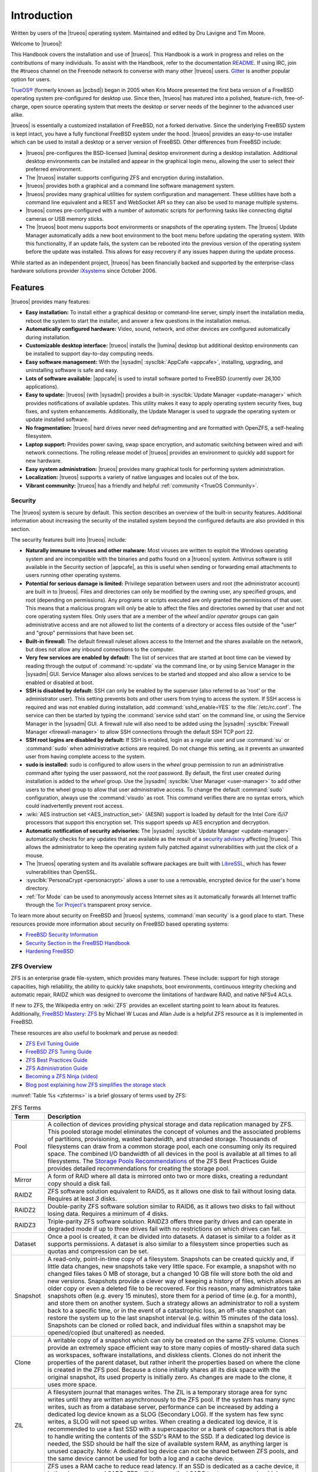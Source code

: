 .. index:: Introduction
.. _Introduction:

Introduction
************

Written by users of the |trueos| operating system. Maintained and edited
by Dru Lavigne and Tim Moore.

Welcome to |trueos|!

This Handbook covers the installation and use of |trueos|. This Handbook
is a work in progress and relies on the contributions of many
individuals. To assist with the Handbook, refer to the documentation
`README <https://github.com/trueos/trueos-docs/blob/master/trueos-handbook/README.md>`_.
If using IRC, join the #trueos channel on the Freenode network to converse
with many other |trueos| users. `Gitter <https://gitter.im/trueos>`_ is
another popular option for users.

`TrueOS® <https://www.trueos.org>`_ (formerly known as |pcbsd|) began in
2005 when Kris Moore presented the first beta version of a FreeBSD
operating system pre-configured for desktop use. Since then, |trueos|
has matured into a polished, feature-rich, free-of-charge, open source
operating system that meets the desktop or server needs of the beginner
to the advanced user alike.

|trueos| is essentially a customized installation of FreeBSD, not a
forked derivative. Since the underlying FreeBSD system is kept intact,
you have a fully functional FreeBSD system under the hood. |trueos|
provides an easy-to-use installer which can be used to install a
desktop or a server version of FreeBSD. Other differences from FreeBSD
include:

* |trueos| pre-configures the BSD-licensed |lumina| desktop environment
  during a desktop installation. Additional desktop environments can be
  installed and appear in the graphical login menu, allowing the user to
  select their preferred environment.

* The |trueos| installer supports configuring ZFS and encryption during
  installation.

* |trueos| provides both a graphical and a command line software
  management system.

* |trueos| provides many graphical utilities for system configuration
  and management. These utilities have both a command line equivalent and
  a REST and WebSocket API so they can also be used to manage multiple
  systems.

* |trueos| comes pre-configured with a number of automatic scripts for
  performing tasks like connecting digital cameras or USB memory sticks.

* The |trueos| boot menu supports boot environments or snapshots of the
  operating system. The |trueos| Update Manager automatically adds a new
  boot environment to the boot menu before updating the operating system.
  With this functionality, if an update fails, the system can be rebooted
  into the previous version of the operating system before the update was
  installed. This allows for easy recovery if any issues happen during the
  update process.

While started as an independent project, |trueos| has been financially backed
and supported by the enterprise-class hardware solutions provider
`iXsystems <https://www.ixsystems.com/>`_ since October 2006.


.. index:: Features
.. _Features:

Features
========

|trueos| provides many features:

* **Easy installation:** To install either a graphical desktop or
  command-line server, simply insert the installation media, reboot the
  system to start the installer, and answer a few questions in the
  installation menus.

* **Automatically configured hardware:** Video, sound, network, and
  other devices are configured automatically during installation.

* **Customizable desktop interface:** |trueos| installs the |lumina|
  desktop but additional desktop environments can be installed to
  support day-to-day computing needs.

* **Easy software management:** With the |sysadm|
  :sysclbk:`AppCafe <appcafe>`, installing, upgrading, and uninstalling
  software is safe and easy.

* **Lots of software available:** |appcafe| is used to install software
  ported to FreeBSD (currently over 26,100 applications).

* **Easy to update:** |trueos| (with |sysadm|) provides a built-in
  :sysclbk:`Update Manager <update-manager>` which provides
  notifications of available updates. This utility makes it easy to
  apply operating system security fixes, bug fixes, and system
  enhancements. Additionally, the Update Manager is used to upgrade the
  operating system or update installed software.

* **No fragmentation:** |trueos| hard drives never need defragmenting
  and are formatted with OpenZFS, a self-healing filesystem.

* **Laptop support:** Provides power saving, swap space encryption, and
  automatic switching between wired and wifi network connections. The
  rolling release model of |trueos| provides an environment to quickly
  add support for new hardware.

* **Easy system administration:** |trueos| provides many graphical tools
  for performing system administration.

* **Localization:** |trueos| supports a variety of native languages and
  locales out of the box.

* **Vibrant community:** |trueos| has a friendly and helpful
  :ref:`community <TrueOS Community>`.

.. index:: Security
.. _Security:

Security
--------

The |trueos| system is secure by default. This section describes an
overview of the built-in security features. Additional information about
increasing the security of the installed system beyond the configured
defaults are also provided in this section.

The security features built into |trueos| include:

* **Naturally immune to viruses and other malware:** Most viruses are
  written to exploit the Windows operating system and are incompatible
  with the binaries and paths found on a |trueos| system. Antivirus
  software is still available in the Security section of |appcafe|, as
  this is useful when sending or forwarding email attachments to users
  running other operating systems.

* **Potential for serious damage is limited:** Privilege separation
  between users and root (the administrator account) are built in to
  |trueos|. Files and directories can only be modified by the owning
  user, any specified groups, and root (depending on permissions). Any
  programs or scripts executed are only granted the permissions of that
  user. This means that a malicious program will only be able to affect
  the files and directories owned by that user and not core operating
  system files. Only users that are a member of the *wheel* and/or
  *operator* groups can gain administrative access and are not allowed
  to list the contents of a directory or access files outside of the
  "user" and "group" permissions that have been set.

* **Built-in firewall:** The default firewall ruleset allows access to
  the Internet and the shares available on the network, but does not
  allow any inbound connections to the computer.

* **Very few services are enabled by default:** The list of services
  that are started at boot time can be viewed by reading through the
  output of :command:`rc-update` via the command line, or by using
  Service Manager in the |sysadm| GUI. Service Manager also allows
  services to be started and stopped and also allow a service to be
  enabled or disabled at boot.

* **SSH is disabled by default:** SSH can only be enabled by the
  superuser (also referred to as 'root' or the administrator user).
  This setting prevents bots and other users from trying to access the
  system. If SSH access is required and was not enabled during
  installation, add :command:`sshd_enable=YES` to the
  :file:`/etc/rc.conf`. The service can then be started by typing the
  :command:`service sshd start` on the command line, or using the
  Service Manager in the |sysadm| GUI. A firewall rule will also need
  to be added using the |sysadm|
  :sysclbk:`Firewall Manager <firewall-manager>` to allow SSH
  connections through the default SSH TCP port 22.

* **SSH root logins are disabled by default:** If SSH is enabled, login
  as a regular user and use :command:`su` or :command:`sudo` when
  administrative actions are required. Do not change this setting, as it
  prevents an unwanted user from having complete access to the system.

* **sudo is installed:** sudo is configured to allow users in the
  *wheel* group permission to run an administrative command after typing
  the user password, not the *root* password. By default, the first user
  created during installation is added to the *wheel* group. Use the
  |sysadm| :sysclbk:`User Manager <user-manager>` to add other users to
  the wheel group to allow that user administrative access. To change
  the default :command:`sudo` configuration, always use the
  :command:`visudo` as root. This command verifies there are no syntax
  errors, which could inadvertently prevent root access.

* :wiki:`AES instruction set <AES_instruction_set>` (AESNI) support is
  loaded by default for the Intel Core i5/i7 processors that support
  this encryption set. This support speeds up AES encryption and
  decryption.

* **Automatic notification of security advisories:**
  The |sysadm| :sysclbk:`Update Manager <update-manager>` automatically
  checks for any updates that are available as the result of a
  `security advisory <https://www.freebsd.org/security/advisories.html>`_
  affecting |trueos|. This allows the administrator to keep the
  operating system fully patched against vulnerabilities with just the
  click of a mouse.

* The |trueos| operating system and its available software packages are
  built with `LibreSSL <http://www.libressl.org/>`_, which has fewer
  vulnerabilities than OpenSSL.

* :sysclbk:`PersonaCrypt <personacrypt>` allows a user to use a
  removable, encrypted device for the user's home directory.

* :ref:`Tor Mode` can be used to anonymously access Internet sites as it
  automatically forwards all Internet traffic through the
  `Tor Project's <https://www.torproject.org/>`_ transparent proxy
  service.

To learn more about security on FreeBSD and |trueos| systems,
:command:`man security` is a good place to start. These resources
provide more information about security on FreeBSD based operating
systems:

* `FreeBSD Security Information <https://www.freebsd.org/security/>`_

* `Security Section in the FreeBSD Handbook <https://www.freebsd.org/doc/en_US.ISO8859-1/books/handbook/security.html>`_

* `Hardening FreeBSD <http://www.bsdguides.org/2005/hardening-freebsd/>`_

.. index:: ZFS overview
.. _ZFS Overview:

ZFS Overview
------------

ZFS is an enterprise grade file-system, which provides many features.
These include: support for high storage capacities, high reliability,
the ability to quickly take snapshots, boot environments, continuous
integrity checking and automatic repair, RAIDZ which was designed to
overcome the limitations of hardware RAID, and native NFSv4 ACLs.

If new to ZFS, the Wikipedia entry on :wiki:`ZFS` provides an
excellent starting point to learn about its features. Additionally,
`FreeBSD Mastery: ZFS <https://www.michaelwlucas.com/os/fmzfs>`_
by Michael W Lucas and Allan Jude is a helpful ZFS resource as it
is implemented in FreeBSD.

These resources are also useful to bookmark and peruse as needed:

* `ZFS Evil Tuning Guide <https://www.solaris-cookbook.eu/solaris/solaris-10-zfs-evil-tuning-guide/>`_

* `FreeBSD ZFS Tuning Guide <https://wiki.FreeBSD.org/ZFSTuningGuide>`_

* `ZFS Best Practices Guide <https://documents.irf.se/get_document.php?group=Computer&docid=311>`_

* `ZFS Administration Guide <https://docs.oracle.com/cd/E19253-01/819-5461/index.html>`_

* `Becoming a ZFS Ninja (video) <https://blogs.oracle.com/video/becoming-a-zfs-ninja>`_

* `Blog post explaining how ZFS simplifies the storage stack <https://blogs.oracle.com/bonwick/rampant-layering-violation>`_

:numref:`Table %s <zfsterms>` is a brief glossary of terms used by ZFS:

.. tabularcolumns:: |>{\RaggedRight}p{\dimexpr 0.20\linewidth-2\tabcolsep}
                    |>{\RaggedRight}p{\dimexpr 0.80\linewidth-2\tabcolsep}|

.. _zfsterms:

.. table:: ZFS Terms
   :class: longtable

   +----------+----------------------------------------------------------------------------------------------------------------------------------------------+
   | Term     | Description                                                                                                                                  |
   +==========+==============================================================================================================================================+
   | Pool     | A collection of devices providing physical storage and data replication managed by ZFS. This pooled storage model eliminates the concept of  |
   |          | volumes and the associated problems of partitions, provisioning, wasted bandwidth, and stranded storage. Thousands of filesystems can draw   |
   |          | from a common storage pool, each one consuming only its required space. The combined I/O bandwidth of all devices in the pool is available   |
   |          | at all times to all filesystems. The `Storage Pools Recommendations <http://zqscm.qiniucdn.com/data/20091118230710/index.html>`_ of the ZFS  |
   |          | Best Practices Guide provides detailed recommendations for creating the storage pool.                                                        |
   +----------+----------------------------------------------------------------------------------------------------------------------------------------------+
   | Mirror   | A form of RAID where all data is mirrored onto two or more disks, creating a redundant copy should a disk fail.                              |
   +----------+----------------------------------------------------------------------------------------------------------------------------------------------+
   | RAIDZ    | ZFS software solution equivalent to RAID5, as it allows one disk to fail without losing data. Requires at least *3* disks.                   |
   +----------+----------------------------------------------------------------------------------------------------------------------------------------------+
   | RAIDZ2   | Double-parity ZFS software solution similar to RAID6, as it allows two disks to fail without losing data. Requires a minimum of *4* disks.   |
   +----------+----------------------------------------------------------------------------------------------------------------------------------------------+
   | RAIDZ3   | Triple-parity ZFS software solution. RAIDZ3 offers three parity drives and can operate in degraded mode if up to three drives fail with no   |
   |          | restrictions on which drives can fail.                                                                                                       |
   +----------+----------------------------------------------------------------------------------------------------------------------------------------------+
   | Dataset  | Once a pool is created, it can be divided into datasets. A dataset is similar to a folder as it supports permissions. A dataset is also      |
   |          | similar to a filesystem since properties such as quotas and compression can be set.                                                          |
   +----------+----------------------------------------------------------------------------------------------------------------------------------------------+
   | Snapshot | A read-only, point-in-time copy of a filesystem. Snapshots can be created quickly and, if little data changes, new snapshots take very       |
   |          | little space. For example, a snapshot with no changed files takes 0 MB of storage, but a changed 10 GB file will store both the old and new  |
   |          | versions. Snapshots provide a clever way of keeping a history of files, which allows an older copy or even a deleted file to be recovered.   |
   |          | For this reason, many administrators take snapshots often (e.g. every 15 minutes), store them for a period of time (e.g. for a month), and   |
   |          | store them on another system. Such a strategy allows an administrator to roll a system back to a specific time, or in the event of a         |
   |          | catastrophic loss, an off-site snapshot can restore the system up to the last snapshot interval (e.g. within 15 minutes of the data loss).   |
   |          | Snapshots can be cloned or rolled back, and individual files within a snapshot may be opened/copied (but unaltered) as needed.               |
   +----------+----------------------------------------------------------------------------------------------------------------------------------------------+
   | Clone    | A writable copy of a snapshot which can only be created on the same ZFS volume. Clones provide an extremely space efficient way to store     |
   |          | many copies of mostly-shared data such as workspaces, software installations, and diskless clients. Clones do not inherit the properties of  |
   |          | the parent dataset, but rather inherit the properties based on where the clone is created in the ZFS pool. Because a clone initially shares  |
   |          | all its disk space with the original snapshot, its used property is initially zero. As changes are made to the clone, it uses more space.    |
   +----------+----------------------------------------------------------------------------------------------------------------------------------------------+
   | ZIL      | A filesystem journal that manages writes. The ZIL is a temporary storage area for sync writes until they are written asynchronously to the   |
   |          | ZFS pool. If the system has many sync writes, such as from a database server, performance can be increased by adding a dedicated log device  |
   |          | known as a SLOG (Secondary LOG). If the system has few sync writes, a SLOG will not speed up writes. When creating a dedicated log device,   |
   |          | it is recommended to use a fast SSD with a supercapacitor or a bank of capacitors that is able to handle writing the contents of the SSD's   |
   |          | RAM to the SSD. If a dedicated log device is needed, the SSD should be half the size of available system RAM, as anything larger is unused   |
   |          | capacity. Note: A dedicated log device can not be shared between ZFS pools, and the same device cannot be used for both a log and a cache    |
   |          | device.                                                                                                                                      |
   +----------+----------------------------------------------------------------------------------------------------------------------------------------------+
   | L2ARC    | ZFS uses a RAM cache to reduce read latency. If an SSD is dedicated as a cache device, it is then known as an L2ARC. ZFS will then use the   |
   |          | L2ARC to store more reads which can increase random read performance. Adding a cache device will not improve a system with too little RAM    |
   |          | and actually decreases performance as ZFS uses RAM to track the contents of the L2ARC. RAM is always faster than disks, so always add as     |
   |          | much RAM as possible before determining if the system would benefit from an L2ARC device. If a lot of applications do large amounts of       |
   |          | random reads on a dataset that is small enough to fit into the L2ARC, read performance may be increased by adding a dedicated cache device.  |
   |          | SSD cache devices will only help if the working set is larger than available system RAM, but small enough that a significant percentage of   |
   |          | the data fits on the SSD. Note: A dedicated L2ARC device cannot be shared between ZFS pools.                                                 |
   +----------+----------------------------------------------------------------------------------------------------------------------------------------------+

.. note:: The Insight file manager has the ability to mount snapshots
	  and work with individual files in that snapshot. Individual
	  files within a snapshot cannot be permanently deleted due to
	  the built-in redundancy of ZFS. To wipe a file completely
	  from disk, the entirety of every snapshot containing the file
	  must be pruned.

|trueos| Comparisons
====================

As |trueos| grows and evolves, many users appreciate comparisons with
other operating systems. These comparisons are intended to help new
users understand the abilities and features available when deciding to
install |trueos|. Accuracy is a chief concern.

.. index:: FreeBSD/PC-BSD comparison
.. _FreeBSD and PCBSD:

FreeBSD and PC-BSD
------------------

These features or enhancements were introduced with |trueos| and now
separate |trueos| from |pcbsd|:

.. note:: |pcbsd| and FreeBSD are placed together as both are very
   similar "under the hood". The differences for either OS to |trueos|
   are listed here.

* Based on FreeBSD-CURRENT.

* The GRUB bootloader has been replaced by the FreeBSD bootloader, which
  now provides both GELI and boot environment support.

* **Quick boot times with OpenRC:** |trueos| is using
  `OpenRC <https://github.com/OpenRC/openrc>`_ as part of the init
  process which allows services to be started in parallel. This results
  in dramatically improved system boot times for |trueos|. OpenRC also
  improves general service management. One  example is the ability to
  automatically run when new elements are introduced to the system, such
  as plugging in an Ethernet cable. Using OpenRC allows |trueos| to use
  some system services that are different from FreeBSD. These differences
  are listed in :numref:`Table %s <sysserv>`

  .. tabularcolumns:: |>{\RaggedRight}p{\dimexpr 0.35\linewidth-2\tabcolsep}
                      |>{\RaggedRight}p{\dimexpr 0.30\linewidth-2\tabcolsep}
                      |>{\RaggedRight}p{\dimexpr 0.35\linewidth-2\tabcolsep}|

  .. _sysserv:

  .. table:: Differences between system services in |trueos| and FreeBSD
     :class: longtable

     +------------------+--------------+-----------------+
     | |trueos| Service | Started From | FreeBSD Service |
     +==================+==============+=================+
     | openntpd         | Ports        | ntpd            |
     +------------------+--------------+-----------------+
     | network          | Base         | netif           |
     +------------------+--------------+-----------------+
     | wpa_supplicant   | Ports; Start | wpa_supplicant  |
     |                  | with network | (from Base)     |
     +------------------+--------------+-----------------+
     | dhcpcd           | Ports        | dhclient        |
     +------------------+--------------+-----------------+

  .. note:: The :ref:`sysserv` table is updated as development continues
     on the |trueos| implementation of OpenRC. For a complete list of all
     available services in OpenRC, see :ref:`rcuprnlvl`.

* A |trueos| installation includes the |lumina| Desktop. Additional
  window managers and desktop environments can be installed using the
  |appcafe|. Meta packages are available for popular desktop
  environments to allow easy installation of all required packages.

* The `SysAdm™ Client <https://sysadm.us/handbook/client/>`_
  and `Server <https://sysadm.us/handbook/server/>`_ has replaced
  Control Panel. Most of the utilities from Control Panel are
  rewritten to use the |sysadm| middleware. Under the hood, |sysadm|
  provides REST and WebSocket APIs for securely managing local or
  remote FreeBSD and |trueos| systems.

* Many utilities have been converted to the |sysadm| API and many more
  are available through `SysAdm <https://sysadm.us/handbook/client/>`_:

  * AppCafe
  * Update Manager
  * Boot Environments
  * Devices
  * Firewall
  * Mouse Settings
  * Services
  * System Controls
  * Tasks
  * Users
  * Life Preserver

* The functionality provided by the *About* utility is incorporated into
  :lumbk:`Lumina Information <luminautl.html#information>`.

* The functionality provided by the
  :sysclbk:`Service Manager <service-manager>`
  (:command:`pc-servicemanager`) is integrated into |sysadm|.

* The Active Directory & LDAP utility (:command:`pc-adsldap`) is
  deprecated.

* Login Manager (:command:`pc-dmconf`) is replaced by
  :command:`pcdm-config`).

* System Manager (:command:`pc-sysmanager`) is deprecated.

* :command:`freebsd-update` is retired in favor of using :command:`pkg`
  for system updates.

* The option to use the scfb display driver is added to the installer.
  This driver is suitable for newer UEFI laptops as it automatically
  detects the native resolution. This is a good solution for newer
  Intel hardware that would otherwise require drivers that have not been
  ported to FreeBSD. Before selecting this driver, check the BIOS and
  ensure the CSM module is disabled.

.. note:: Depending on the system hardware, the scfb driver may not
	  support a dual-head configuration, for example, using an
	  external port for presentations. Some hardware will support
	  multi-monitors using the scfb driver but is dependant on how
	  the graphics are embedded onto the hardware and which ports
	  are attached to which video card(s). Support for suspend and
	  resume is also dependant on manufacture implemenatation. See
	  :command:`man 4 scfb` and :command:`man 4 acpi` for additional
	  information.

* :guilabel:`Customize` is removed from the :ref:`System Selection`
  screen in order to reduce the size of the installation media.
  Additional software can be installed post-installation using |appcafe|.

* The :guilabel:`Boot to console (Disable X)` option has been added to
  the graphical boot menu.

* The graphical and command line versions of PBI Manager and Warden are
  removed.

* :command:`pc-thinclient` is removed as it is deprecated.

.. index:: Linux and TrueOS
.. _Linux and TrueOS:

Linux and |trueos|
------------------

|trueos| is based on FreeBSD, meaning it is not a Linux distribution.
While there are many similarities with Linux, some features have
different names and some commands have different flags or output on a
BSD based system. This section will cover some of these differences.

BSD and Linux use different filesystems. Many Linux distros use EXT2,
EXT3, EXT4, or BTRFS, while |trueos| uses UFS or OpenZFS. In order to
dual-boot with Linux or access data on an external drive formatted with
another filesystem, it is imperative to research if the filesystem used
is accessible to both operating systems.

:numref:`Table %s <filesys support>` summarizes the various filesystems
commonly used by desktop systems. |trueos| automatically mounts several
filesystems: *FAT16*, *FAT32*, *EXT2*, *EXT3* (without journaling),
*EXT4* (read-only), *NTFS5*, *NTFS6*, and *XFS*.

  .. note:: A comparison of some popular graphical file management
	    utilities available in |trueos| can be found in the
	    :ref:`Files and File Sharing` section.

.. tabularcolumns:: |>{\RaggedRight}p{\dimexpr 0.15\linewidth-2\tabcolsep}
                    |>{\RaggedRight}p{\dimexpr 0.15\linewidth-2\tabcolsep}
                    |>{\RaggedRight}p{\dimexpr 0.15\linewidth-2\tabcolsep}
                    |>{\RaggedRight}p{\dimexpr 0.55\linewidth-2\tabcolsep}|

.. _filesys support:

.. table:: Filesystem Support on |trueos|
   :class: longtable

   +------------+-----------+--------------+----------------------------------------------------------------+
   | Filesystem | Native OS | Non-native OS| Usage notes                                                    |
   |            |           | support      |                                                                |
   +============+===========+==============+================================================================+
   | Btrfs      | Linux     | none         | A modern copy on write (CoW) filesystem for the Linux OS.      |
   |            |           |              | Btrfs is similar in nature to ZFS, and shares many of the same |
   |            |           |              | ideas with how a file system should work.                      |
   |            |           |              | `Btrfs <https://btrfs.wiki.kernel.org/index.php/Main%5FPage>`_ |
   |            |           |              |                                                                |
   +------------+-----------+--------------+----------------------------------------------------------------+
   | EXT2       | Linux     | r/w support  | The successor to EXT. EXT2 was designed following the          |
   |            |           | loaded by    | principles put forth in BSD's Fast File System (FFS).          |
   |            |           | default      | The first commercial grade filesystem in Linux. The            |
   |            |           |              | maximum supported volume size is 2TB - 32TB and the            |
   |            |           |              | file size is 6GB - 2TB.                                        |
   |            |           |              |                                                                |
   +------------+-----------+--------------+----------------------------------------------------------------+
   | EXT3       | Linux     | r/w support  | EXT3 is EXT2 with the added benefit of journaling,             |
   |            |           | loaded by    | online filesystem growth, and HTree indexing for               |
   |            |           | default      | larger directories. Journaling is **not** supported in         |
   |            |           |              | BSD. Filesystems requiring a journal replay are unable         |
   |            |           |              | to be mounted in BSD unless a :command:`fsck` is run           |
   |            |           |              | using an external utility such as the program package          |
   |            |           |              | `e2fsprogs <http://e2fsprogs.sourceforge.net>`_                |
   |            |           |              | The max volume size and file size is the same as EXT2.         |
   |            |           |              |                                                                |
   +------------+-----------+--------------+----------------------------------------------------------------+
   | EXT4       | Linux     | r/o support  | EXT4 is the succesor to EXT3 including enhancements to         |
   |            |           | loaded by    | journaling, extended attributes, and journal                   |
   |            |           | default      | checksumming (among many others) *on linux*. Using             |
   |            |           |              | inodes greater than 128 bytes are *not* supported.             |
   |            |           |              | Converting EXT3 default filesystems to EXT4 may have           |
   |            |           |              | experience better performance. EXT4 increases the              |
   |            |           |              | maximum volume size to 1EB and the maximum file size           |
   |            |           |              | to 16GB to 16TB.                                               |
   |            |           |              |                                                                |
   +------------+-----------+--------------+----------------------------------------------------------------+
   | JFS        | Linux     | none         | Journaled File System is a 64-bit journaling file              |
   |            |           |              | created by IBM. The maximum volume size is 32 PB and           |
   |            |           |              | the maximum file size is 4PB.                                  |
   |            |           |              |                                                                |
   +------------+-----------+--------------+----------------------------------------------------------------+
   | ReiserFS   | Linux     | r/o support  | A general-purpose journaling file system that has              |
   |            |           | is loaded by | fallen out of favor in recent years. The maximum               |
   |            |           | default      | volume size is 16TB, and maximum file size is 8TB.             |
   |            |           |              |                                                                |
   +------------+-----------+--------------+----------------------------------------------------------------+
   | FAT16      | Windows   | r/w support  | Max partition sizes up to 4GB. Cluster sizes vary from         |
   |            |           | loaded by    | 2kb to 64kb, depending on partition size. Rarely used          |
   |            |           | default      | due to partition size limitations.                             |
   |            |           |              |                                                                |
   +------------+-----------+--------------+----------------------------------------------------------------+
   | FAT32      | Windows   | r/w support  | Replaced FAT16. Maximum partition size of 2TB and a            |
   |            |           | loaded by    | maximum file size of 4GB. 4KB clusters are used on             |
   |            |           | default      | partition sizes up to 8GB. For partitions larger than          |
   |            |           |              | 8GB, the cluster size grows up to 32KB.                        |
   |            |           |              |                                                                |
   +------------+-----------+--------------+----------------------------------------------------------------+
   | NTFS       | Windows   | full r/w     | The maximum volume size is 16EB -1kB and the maximum           |
   |            |           | support      | file size is 16TB -64kB. Unlike FAT32, the cluster             |
   |            |           | loaded       | size stays at 4KB regardless of the volume size used.          |
   |            |           | by default   |                                                                |
   +------------+-----------+--------------+----------------------------------------------------------------+
   | NTFS5      | Windows   | r/w support  | In addition to the NTFS features, NTFS5 also supports          |
   |            |           | loaded by    | encryption, disk quotas, and sparse files. Other               |
   |            |           | default      | features may be available, but are beyond the scope of         |
   |            |           |              | this handbook. Support for advanced features may not           |
   |            |           |              | be supported in |trueos| and should not be expected or         |
   |            |           |              | relied on to work.                                             |
   |            |           |              |                                                                |
   +------------+-----------+--------------+----------------------------------------------------------------+
   | exFAT      | Windows   | r/w support  | A file system optimized for flash memory such as USB           |
   |            |           | using the    | flash drives and SD Cards. Use of this file system             |
   |            |           | fusefs-exfat | requires a license from Microsoft. The maximum volume          |
   |            |           | package      | size is 64ZB and the maximum file size is 16EB.                |
   |            |           |              |                                                                |
   +------------+-----------+--------------+----------------------------------------------------------------+
   | HFS+       | Mac OS X  | none         | A file system developed by Apple Inc. HFS+ was developed to    |
   |            |           |              | replace HFS. The max volume and file size is "slightly less"   |
   |            |           |              | than 8EB. Older Mac versions may work using the GUI            |
   |            |           |              | GUI application dedicated to HFS called                        |
   |            |           |              | `hfsexplorer <http://www.catacombae.org/hfsexplorer>`_         |
   |            |           |              |                                                                |
   +------------+-----------+--------------+----------------------------------------------------------------+
   | UFS2       | FreeBSD   | Linux support| Unix File System, also called Berkley Fast File System or FFS, |
   |            |           | through      | is used by mnay Unix and Unix-like operating systems. UFS is a |
   |            |           | ufsutils.    | distant descendant of the original file system used by Version |
   |            |           | r/w support  | 7 Unix. UFS2 has a maximum volume size of 512ZB and a maximum  |
   |            |           | on Mac.      | maximum file size of 512GB - 32PB, depending on the            |
   |            |           | UFS Explorer | implementation.                                                |
   |            |           | can be used  |                                                                |
   |            |           | in Windows   | Note: As of Mac Lion, UFS has r/o support only.                |
   |            |           |              |                                                                |
   +------------+-----------+--------------+----------------------------------------------------------------+
   | ZFS        | |trueos|, |              | TrueOS has been using OpenZFS as its exclusive file system for |
   |            | FreeBSD   |              | several years, ensuring advanced OpenZFS functionality is      |
   |            |           |              | heavily tested and 100% production-ready. ZFS was originally   |
   |            |           |              | designed by Sun Microsystems, and has since been succeeded by  |
   |            |           |              | the Open ZFS project which is jointly developed by developers  |
   |            |           |              | from illumos, FreeBSD, Linux, and OS X to name a few.          |
   |            |           |              |                                                                |
   |            |           |              | See the :ref:`ZFS Overview` section of the handbook for an     |
   |            |           |              | in-depth list of features and benefits of using ZFS and why    |
   |            |           |              | it's the default filesystem used by |trueos|. The              |
   |            |           |              | `Open ZFS website <http://open-zfs.org/>`_ has additional      |
   |            |           |              | details on its implementation and use. The maximum volume size |
   |            |           |              | is 256ZB and maximum file size is 16EB.                        |
   |            |           |              |                                                                |
   +------------+-----------+--------------+----------------------------------------------------------------+

.. note:: exFAT partitions can be mounted read/write on FreeBSD using
   the *fusefs-exfat* package. Due to the Microsoft license used for
   exFAT, the package cannot come pre-installed by the OS. The user must
   manually install the *fusefs-exfat* package using |appcafe| or
   :command:`pkg install fusefs-exfat` on the command line. When
   complete, the |trueos| automount systems are already aware of exFAT
   and are able to automatically mount/access the devices as needed.

Linux and BSD use different naming conventions for devices. Here are
some examples:

* Linux Ethernet interfaces begin with :file:`eth`, while BSD interface
  names indicate the name of the driver used to make the device
  function. An Ethernet interface named :file:`re0` indicates it uses
  the Realtek :file:`re` driver. One advantage of this convention is
  the easy ability to find the respective man page. For the `re` driver
  issuing :command:`man 4 re` will open the man page for the `re`
  driver which will list which models and features are provided by the
  driver. This convention applies to all drivers. :command:`man 4 wlan`
  will open the `wlan` man page containing all wlan driver information.

* BSD disk names differ from Linux. IDE drives begin with :file:`ada`
  and SCSI and USB drives begin with :file:`da`. Following the
  convention of informative device names, BSD applies this to disk
  drives as well. :file:`da0p1` is the 1st partition on the 1st USB/SCSI
  drive. :file:`da0p2` is the 2nd partition on the 1st USB/SCSI drive.

.. tip:: This convention continues with subsequent drives.
   :file:`da1p3` would be the 3rd partition on the 2nd USB/SCSI drive
   and :file:`ada4p6` would be the 6th partition on the 5th IDE drive.
   Physical drive numbering begins at 0, while the partition numbers on
   the drive start at 1.

Some of the features used by BSD have similar counterparts to Linux but
the name of the feature may differ. :numref:`Table %s <feature names>`
provides some common examples:

.. tabularcolumns:: |>{\RaggedRight}p{\dimexpr 0.30\linewidth-2\tabcolsep}
                    |>{\RaggedRight}p{\dimexpr 0.25\linewidth-2\tabcolsep}
                    |>{\RaggedRight}p{\dimexpr 0.45\linewidth-2\tabcolsep}|

.. _feature names:

.. table:: BSD and Linux Feature Names
   :class: longtable

   +--------------------------------+---------------------+--------------------------------+
   | TrueOS                         | Linux               | Description                    |
   +================================+=====================+================================+
   | IPFW                           | iptables            | Default firewall               |
   +--------------------------------+---------------------+--------------------------------+
   | :file:`/etc/init.d/` for       | :file:`rc0.d/`,     | In |trueos|, the directories   |
   | operating system and           | :file:`rc1.d/`,     | containing the startup scripts |
   | :file:`/usr/local/etc/init.d/` | etc.                | do not link to runlevels as    |
   | for applications               |                     | there are no runlevels. System |
   |                                |                     | startup scripts are separated  |
   |                                |                     | from third-party application   |
   |                                |                     | scripts.                       |
   |                                |                     |                                |
   +--------------------------------+---------------------+--------------------------------+
   | :file:`/etc/ttys` and          | :command:`telinit`, | Terminals configured in *ttys* |
   | :file:`/etc/rc.conf`           | :file:`init.d/`     | and *rc.conf* indicate which   |
   |                                |                     | services start at boot time.   |
   |                                |                     |                                |
   +--------------------------------+---------------------+--------------------------------+

Users comfortable with the command line may find some of the common
Linux commands have different names on BSD.
:numref:`Table %s <common commands>` lists some common BSD commands
and what they are used for.

.. tabularcolumns:: |>{\RaggedRight}p{\dimexpr 0.45\linewidth-2\tabcolsep}
                    |>{\RaggedRight}p{\dimexpr 0.55\linewidth-2\tabcolsep}|

.. _common commands:

.. table:: Common BSD and Linux Commands
   :class: longtable

   +-----------------------------------+-----------------------------+
   | Command                           | Used                        |
   +===================================+=============================+
   | :command:`about`                  | Show useful information     |
   |                                   | about the |trueos| install. |
   |                                   | Very useful when trying to  |
   |                                   | obtain help with issues.    |
   |                                   |                             |
   +-----------------------------------+-----------------------------+
   | :command:`dmesg`                  | Discover what hardware was  |
   |                                   | detected by the kernel and  |
   |                                   | and other system related    |
   |                                   | information.                |
   |                                   |                             |
   +-----------------------------------+-----------------------------+
   | :command:`sysctl dev | less`      | Display configured devices. |
   |                                   |                             |
   +-----------------------------------+-----------------------------+
   | :command:`pciconf -l -cv`         | Show PCI devices.           |
   |                                   |                             |
   +-----------------------------------+-----------------------------+
   | :command:`dmesg | grep usb`       | Show USB devices.           |
   |                                   |                             |
   +-----------------------------------+-----------------------------+
   | :command:`kldstat`                | List all modules currently  |
   |                                   | loaded in the kernel.       |
   |                                   |                             |
   +-----------------------------------+-----------------------------+
   | :command:`kldload <module>`       | Load a kernel module for    |
   |                                   | the current session.        |
   |                                   |                             |
   +-----------------------------------+-----------------------------+
   | :command:`pkg install <pkgname>`  | Install software from the   |
   |                                   | command line.               |
   |                                   |                             |
   +-----------------------------------+-----------------------------+
   | :command:`sysctl hw.realmem`      | Display hardware memory.    |
   |                                   |                             |
   +-----------------------------------+-----------------------------+
   | :command:`sysctl hw.model`        | Display CPU model.          |
   |                                   |                             |
   +-----------------------------------+-----------------------------+
   | :command:`sysctl hw.machine_arch` | Display CPU Architecture.   |
   |                                   |                             |
   +-----------------------------------+-----------------------------+
   | :command:`sysctl hw.ncpu`         | Display number of CPUs.     |
   |                                   |                             |
   +-----------------------------------+-----------------------------+
   | :command:`uname -vm`              | Get release version         |
   |                                   | information.                |
   |                                   |                             |
   +-----------------------------------+-----------------------------+
   | :command:`gpart show`             | Show device partition       |
   |                                   | information.                |
   |                                   |                             |
   +-----------------------------------+-----------------------------+

There are many articles and videos which provide additional information
about some of the differences between BSD and Linux:

* `Comparing BSD and Linux <https://www.freebsd.org/doc/en/articles/explaining-bsd/comparing-bsd-and-linux.html>`_

* `FreeBSD Quickstart Guide for Linux® Users <https://www.freebsd.org/doc/en/articles/linux-users/index.html>`_

* `BSD vs Linux <http://www.over-yonder.net/~fullermd/rants/bsd4linux/01>`_

* `Why Choose FreeBSD? <https://www.freebsd.org/advocacy/whyusefreebsd.html>`_

* `Interview: BSD for Human Beings <https://www.unixmen.com/bsd-for-human-beings-interview/>`_

* `Video: BSD 4 Linux Users <https://www.youtube.com/watch?v=xk6ouxX51NI>`_

* `Why you should use a BSD style license for your Open Source Project <https://www.freebsd.org/doc/en/articles/bsdl-gpl/article.html>`_

* `A Sysadmin's Unixersal Translator (ROSETTA STONE) <http://bhami.com/rosetta.html>`_

.. index:: TrueOS and Windows
.. _compareWindows:

TrueOS and Windows
------------------

|trueos| uses several similar, but different elements to their
counterparts on Windows. :numref:`Table %s <troswinapps>` highlights a
few of these:

.. note:: This table isn't meant to be an exhaustive listing of
   applications but simply provides a few TrueOS/FreeBSD equivalents
   for users familiar with their previous operating system.

.. tabularcolumns:: |>{\RaggedRight}p{\dimexpr 0.30\linewidth-2\tabcolsep}
                    |>{\RaggedRight}p{\dimexpr 0.35\linewidth-2\tabcolsep}
                    |>{\RaggedRight}p{\dimexpr 0.35\linewidth-2\tabcolsep}|

.. _troswinapps:
.. table:: TrueOS/Windows equivalents

   +---------------------+-------------------+-------------------+
   | Element             | Windows           | TrueOS            |
   +=====================+===================+===================+
   | Office Applications | Microsoft Office  | LibreOffice       |
   +---------------------+-------------------+-------------------+
   | Image editing       | Photoshop         | GIMP              |
   +---------------------+-------------------+-------------------+
   | PDF viewing         | Acrobat           | Okular            |
   +---------------------+-------------------+-------------------+
   | Media Player        | Windows Media     | VLC Media Player  |
   +---------------------+-------------------+-------------------+
   | Internet Browsing   | Internet Explorer | Chromium, Firefox |
   |                     | and many options  | and many options  |
   +---------------------+-------------------+-------------------+

Here are a few resources that go into greater detail examining the
differences between Windows and BSD:

* `FreeBSD is NOT Windows <http://vtbsd.net/notwindows.html>`_
* General `Comparison of Operating Systems <https://en.wikipedia.org/wiki/Comparison_of_operating_systems>`_
* `Open Source Alternatives <https://opensource.com/alternatives>`_

.. TODO: Expand this section
   .. index:: MacOSX and TrueOS
   .. _compareMacOSX:

   Mac OS X and TrueOS
   -------------------

   Mac OS X is actually related to FreeBSD, resulting in some system
   level similarities. However, application development has diverged
   pretty strongly, so here are some suggestions for TrueOS/FreeBSD
   applications which may "fill the void" from your Mac system.

.. index:: virtualization
.. _Virtualization:

Virtualization
==============

A virtualized environment allows a user to test drive an operating
system without overwriting the current operating system. This is an
excellent way to practice installation, determine whether the hardware
is supported, or to try multiple versions of different operating
systems. Virtualization software creates a virtual machine, which is
essentially a computer environment created entirely in software that
allows the installation and use of an operating system. The only
limitation to virtualization is the hardware, as each virtual machine
uses real resources, the CPU and RAM. Depending on the amount of CPU and
RAM available on the host computer, the operating system installed as a
guest in the virtual environment may run slowly. If the host computer
slows down, closing other non-essential applications to free up CPU/RAM
may help.

.. index:: bhyve
.. _bhyve:

bhyve
-----

bhyve (pronounced bee hive) is a type-2 hypervisor that runs natively
on |trueos| and originally developed on FreeBSD. bhyve runs FreeBSD 9+,
OpenBSD, NetBSD, Linux, and Windows guests. Current development efforts
aim at widening support for other operating systems for the x86-64
architecture. The
`FreeBSD Handbook Virtualization <https://www.freebsd.org/doc/handbook/virtualization-host-bhyve.html>`_
section has in-depth instructions about bhyve features and use. bhyve,
while very powerful, is still under active development and may not have
a complete user experience yet.

For a more user-friendly virtualization experience, many users prefer
:ref:`VirtualBox`.

.. TODO: Add additional information for using bhyve

.. index:: virtualbox
.. _VirtualBox:

VirtualBox
----------

VirtualBox is a popular virtualization software available in |trueos|.
Installing VirtualBox through the |sysadm| :sysclbk:`AppCafe <appcafe>`
or typing :command:`pkg install virtualbox-ose` on the command line
will install all required dependencies. If installing |trueos| inside a
virtual machine, referred to as a "guest", installing the
*virtualbox-ose-additions* package (also known as VirtualBox Guest
Additions) will greatly improve the performance of |trueos| or any other
guest operating system. The guest additions add mouse pointer integration,
shared folders between the host and guest (depending on the guest OS),
improved video support, and a shared clipboard.

  .. note:: VirtualBox does not currently support the shared folders
	    feature with a |trueos| guest. To share files between the
	    host and a |trueos| guest, use an NFS share.

Please see the `VirtualBox website <https://www.virtualbox.org/>`_ for
additional information. The
`VirtualBox Guest Additions <http://www.virtualbox.org/manual/ch04.html>`_
page has information about what is supported and how to use these
additions.

.. note:: The first time running VirtualBox on a |trueos| system, a
   background script automatically gives the user account that started
   VirtualBox the permissions required to run the application. This
   might break existing shortcuts to VirtualBox. To fix the shortcut,
   log out and in again.

.. TODO: This section about VirtualBox on other OS' should be removed.
   Information about other host systems is not necessary or even needed
   here.
   Original text;
   If the computer is running another operating system, download the binary
   for the specific operating system from the
   `VirtualBox Downloads page <https://www.virtualbox.org/wiki/Downloads>`_.
   VirtualBox runs on Windows, Linux, Macintosh, and OpenSolaris. It
   supports a large number of virtual machine installable operating
   systems.

.. index:: creating a virtual machine for a |trueos| install
.. _Creating a Virtual Machine for a |trueos| install:

Creating a Virtual Machine for a |trueos| install
-------------------------------------------------

How to prepare VirtualBox for an installation of |trueos| using an
:file:`.iso` file.


.. note:: To downlaod an :file:`.iso` file`, select :guilabel:'TrueOs Desktop 
	Image (DVD Image)'.

Once a |trueos| ISO is
`downloaded <https://www.trueos.org/downloads/>`_ and
VirtualBox installed on the host system, create a new virtual machine to
install |trueos| as a guest OS. The virtual machine must meet several
minimum requirements in order to be useable. This section will
demonstrate how to configure the virtual machine for a |trueos| guest.

* A minimum of 2 GB of memory.

* A virtual disk of 10-15 GB for a server installation or 50 GB for
  a desktop installation should be a useable starting point. The actual
  size of a virtual disk depends on the virtual machine's intended use,
  and what applications need to be installed for example but these sizes
  should suit the average user's needs.

* A bridged adapter.

To create the virtual machine, start VirtualBox to see the screen shown
in :numref:`Figure %s <vbox1>`.

.. _vbox1:

.. figure:: images/vbox1a.png
   :scale: 100%

   VirtualBox Menu

Click :guilabel:`New` to start the new virtual machine wizard and
display the screen in :numref:`Figure %s <vbox2>`.

.. _vbox2:

.. figure:: images/vbox2a.png
   :scale: 100%

   Create Virtual Machine - Name, Type, and Version

Enter a name for the virtual machine; anything can be entered but
something descriptive is recommended. Click the
:guilabel:`Operating System` drop-down menu and select :guilabel:`BSD`.
In the :guilabel:`Version` drop-down menu, select
:guilabel:`FreeBSD (64 bit)`. Click :guilabel:`Next` to see the screen
in :numref:`Figure %s <vbox3>`.

.. _vbox3:

.. figure:: images/vbox3a.png
   :scale: 100%

   Virtual Machine Reserved Memory

The base memory size must be changed to **at least 1024 MB.** If the
host system has a lot of RAM, use more. Any number within the green area
is considered a safe value by VirtualBox, meaning it should not affect
the performance of the host computer too much. When finished, click
:guilabel:`Next` to see the screen in :numref:`Figure %s <vbox4>`.

.. _vbox4:

.. figure:: images/vbox4a.png
   :scale: 100%

   Virtual Hard Drive - New or Existing

This section is used to create the virtual hard drive, or the amount of
disk space available to the guest OS installed in the virtual machine.
If this is the first virtual machine, the default offered by the
:guilabel:`Create a virtual hard drive now` utility should be fine, then
click :guilabel:`Create` to go to the screen shown in
:numref:`Figure %s <vbox5>`. If there are existing virtual machines
already on the host system, reusing an existing virtual disk by
selecting :guilabel:`Use an existing virtual hard drive file` from the
drop-down menu. Create as many virtual machines as desired. If the host
system is getting low on disk space, consider reusing existing virtual
hard drives to prevent wasting space on the physical hard drive by old
unsed virtual machines.

.. _vbox5:

.. figure:: images/vbox5a.png
   :scale: 100%

   Hard Drive Type

Select :guilabel:`VDI` and click :guilabel:`Next` to see the screen in
:numref:`Figure %s <vbox6>`.

.. _vbox6:

.. figure:: images/vbox6a.png
   :scale: 100%

   Storage Type

Next, choose whether to have :guilabel:`Dynamically allocated` or
:guilabel:`Fixed size` storage. Dynamically allocated uses disk space as
needed until it reaches the maximum size set in the next screen. The
Fixed size option creates a virtual disk the same size as that specified
amount of disk space, whether it is used or not. Choose the first option
if disk space is a concern; otherwise choose the second option as it
allows VirtualBox to run slightly faster. Once :guilabel:`Next` is
selected, the screen in :numref:`Figure %s <vbox7>` displays.

.. _vbox7:

.. figure:: images/vbox7a.png
   :scale: 100%

   Virtual Disk - File Name and Size

This screen is used to set the size (or upper limit) of the virtual
machine. If planning to install |trueos| as the guest OS on the virtual
machine, **increase the size to at least 20 GB** or an error will
display during the |trueos| installation. If planning to install KDE,
GNOME, multiple desktop managers, or applications within the virtual
machine, choose at least **50 GB**. Whatever size is set, be sure the
computer has enough free disk space to accommodate the size chosen. Use
the :guilabel:`folder` icon to browse to a directory on disk with
sufficient space to hold the virtual machine.

Once the selections are made, click :guilabel:`Create` to finish using
the wizard. The virtual machine will now show up in the left box, as
seen in the example in :numref:`Figure %s <vbox8>`.

.. _vbox8:

.. figure:: images/vbox8a.png
   :scale: 100%

   New Virtual Machine "test"

In order to use the network card, configure bridged network on the
virtual machine. To do this, go to
:menuselection:`Settings --> Network`. In the :guilabel:`Attached to`
drop-down menu select :guilabel:`Bridged Adapter`, then select the name
of the physical network interface from the :guilabel:`Name` drop-down
menu. In the example shown in :numref:`Figure %s <vbox9>`, the Intel
Pro/1000 Ethernet card is attached to the network and has a device name
of :file:`re0`.

.. _vbox9:

.. figure:: images/vbox9a.png
   :scale: 100%

   VirtualBox Bridged Adapter Configuration

Before starting the virtual machine, configure it to use the ISO
installation media downloaded previously. Click the :guilabel:`Storage`
hyperlink in the right frame to access the Storage screen seen in
:numref:`Figure %s <vbox10>`.

.. _vbox10:

.. figure:: images/vbox10a.png
   :scale: 100%

   Virtual Machine Storage Settings

Click the word :guilabel:`Empty`, which represents the DVD reader. To
access the |trueos| installer from the DVD reader, double-check the
:guilabel:`Slot` is pointing to the correct location (e.g.
:guilabel:`IDE Secondary Master`) and use the drop-down menu to change
the location if incorrect.

If using an ISO stored on the hard disk is preferred, click the
:guilabel:`DVD` icon then :guilabel:`Choose a virtual CD/DVD disk file`
to open a browser menu to navigate to the location of the ISO. Highlight
the desired ISO and click :guilabel:`Open`. The name of the ISO will now
appear in the :guilabel:`Storage Tree` section.

|trueos| is now ready to be installed into the virtual machine as a
guest OS. Highlight the virtual machine and click on the green
:guilabel:`Start` icon. A new window opens, indicating the virtual
machine is starting. If a DVD is inserted, it should audibly spin and
the machine will start to boot into the installation program. If it does
not or if using an ISO stored on the hard disk, press :kbd:`F12` to
select the boot device when the message to do so appears, then press
:kbd:`c` to boot from CD-ROM. Proceed through the installation as
described in the :ref:`Install` section.

.. note:: If the installer GUI doesn't appear to load after configuring
   the virtual machine, **EFI** may need to be enabled in Virtualbox by
   navigating :menuselection:`Settings --> System --> Motherboard` and
   checking :guilabel:`Enable EFI (special OSes only)`.

.. index:: supported hardware
.. _Supported Hardware:

Supported Hardware
==================

While the |trueos| installer is very easy to use, installing a brand new
operating system can sometimes be a daunting task.

Before beginning, there are a few things to check to ensure the system
is ready to install |trueos|.

* **Dual-booting or installing over the entire drive?** If dual-booting,
  please ensure a primary partition is available. Refer to the chapter
  on :ref:`Dual Booting`.

* **Ensure important data is backed up!** Any irreplaceable data, such
  as emails, bookmarks, or important files and documents should
  **always** be backed up to an external media, such as a removable
  drive or another system, **before** installing or upgrading any
  operating system. Accidents happen, and losing important data can
  be avoided.

To determine if the chosen hardware is detected by |trueos|, start a
new installation and click the :guilabel:`Hardware Compatibility` icon
in the lower left corner of the :ref:`Language` screen.

If any problems arise with the installation, refer to the
:ref:`Troubleshooting` section of this handbook.

.. index:: Hardware Requirements and Supported Hardware
.. _Hardware Requirements and Supported Hardware:

Hardware Requirements and Supported Hardware
============================================

This section discusses the |trueos| hardware requirements and some
supported hardware.

.. index:: Minimum Requirements
.. _Minimum Requirements:

Minimum Requirements
--------------------

|trueos| has moderate hardware requirements and typically uses less
resources than its commercial counterparts. Before installing |trueos|,
make sure the hardware or virtual machine meets at least the minimum
requirements. To get the most out of the |trueos| experience, use a
system exceeding the minimum or recommended system requirements.

At a **bare minimum**, these requirements must be met in order to
install |trueos|:

**Minimum Requirements**

* 64-bit processor

* 1 GB RAM

* 10 - 15 GB of free hard drive space on a **primary partition** for a
  command-line server installation.

* Network card

Here are the **recommended** requirements. More RAM and available disk
space improves the computing experience:

**Recommended Requirements**

* 64-bit processor

* 4 GB of RAM

* 20 - 30 GB of free hard drive space on a primary partition for a
  graphical desktop installation.

* Network card

* Sound card

* 3D-accelerated video card

|trueos| does not require 50 GB for its installation. The minimum
recommendation is to provide sufficient room for the installation of
applications and to store local ZFS snapshots and boot environments.
These can be used to retrieve earlier versions of files, rollback the
operating system to an earlier point in time, or clone the operating
system.

There is no such thing as too much RAM. ZFS thrives on systems with lots
of RAM. To play modern video games, use a fast CPU. To create a
collection of music and movies on the computer, sufficient disk space
is required.

.. index:: Supported Processors
.. _Processor:

Processor
---------

|trueos| installs on any system containing a 64-bit (also called
*amd64*) processor. Despite the name, a 64-bit processor does **not**
need to be manufactured by AMD in order to be supported. Even 64-bit
Intel CPUs are sometimes referred to as amd64. The
`FreeBSD Hardware Notes - amd64 <https://www.freebsd.org/releases/11.0R/hardware.html#proc-amd64>`_
lists the *amd64* processors known to be compatible.

.. index:: Supported Graphics
.. _Graphics:

Graphics
--------

Like many open source operating systems, |trueos| uses
`X.org <https://www.x.org/wiki/>`_ drivers for graphics support.
|trueos| automatically detects the optimal video settings for
supported video drivers. Verify the graphics hardware is supported by
clicking the :guilabel:`Hardware Compatibility` icon within the
installer.

Here are the major graphic vendors supported in |trueos|:

**NVIDIA:** 3D acceleration on NVIDIA is provided by native FreeBSD
drivers. If an NVIDIA video card is detected, an
:guilabel:`nVidia settings` icon will be added to
:guilabel:`Browse Applications` for managing NVIDIA settings.

**Intel:** 3D acceleration on most Intel graphics is supported. This
includes Skylake, Haswell, Broadwell, and ValleyView chipsets.

**ATI/Radeon:** 3D acceleration on most ATI and Radeon cards is
supported.

**Optimus:** Currently, there is no switching support between the two
graphics adapters provided by Optimus. Optimus implementations vary, so
|trueos| may or may not be able to successfully load a graphics driver
to support this hardware. If a blank screen shows after installation,
check the BIOS to see if there is an option to disable one of the
graphics adapters or to set *discrete* mode. If the BIOS does not
provide a *discrete* mode, |trueos| defaults to the 3D Intel driver and
disables NVIDIA. This will change in the future when the NVIDIA driver
supports Optimus.

.. index:: supported wireless cards
.. _Wireless:

Wireless
--------

|trueos| has built-in support for most wireless networking cards.
|trueos| automatically detects available wireless networks for supported
wireless devices. Verify the device is supported by clicking the
:guilabel:`Hardware Compatibility` icon within the installer. If it is
an external wireless device, insert it before running the installer.

Certain Broadcom devices, typically found in less expensive laptops, are
buggy and lockup unexpectedly while in *DMA* mode. If the device
freezes, try switching to *PIO* mode in the BIOS. Alternately, add
:command:`hw.bwn.usedma=0` to :file:`/boot/loader.conf` and reboot to
see if that resolves the issue.

.. note:: Some wifi adapters are not configured during installation,
	  but after first boot. Just because an adapter does not show
	  up during installation does not mean it is unsupported.

.. index:: supported laptops
.. _Laptops:

Laptops
-------

Many |trueos| users successfully run |trueos| on their laptops. However,
some issues may occur, depending upon the model of laptop. Some typical
laptop issues:

* **Sleep/suspend:** Unfortunately,
  :wiki:`Advanced Configuration and Power Interface <Advanced_Configuration_and_Power_Interface>`
  (ACPI) is not an exact science, meaning experimentation with various
  :command:`sysctl` variables may be required to achieve successful
  sleep and suspend states on some laptops. For ThinkPad laptops, the
  `ThinkWiki <http://www.thinkwiki.org/wiki/ThinkWiki>`_ is an
  excellent resource. For other types of laptops, try reading the
  *SYSCTL VARIABLES* section of :command:`man 4 acpi` and check to see
  if there is an ACPI man page specific to the laptop's vendor by typing
  :command:`apropos acpi.` The
  `Tuning with sysctl(8) <https://www.freebsd.org/doc/en/books/handbook/configtuning-sysctl.html>`_
  section of the FreeBSD Handbook demonstrates how to determine the
  current :command:`sysctl` values, modify a value, and make a modified
  value persist after a reboot.

* **Synaptics:** Disabling the system's touchpad may be dependant upon
  the hardware. This
  `forum post <https://forums.freebsd.org/threads/17370/#post-100670>`_
  describes how to enable Synaptics and some of the :command:`sysctl`
  options this feature provides.

  The `SysAdm Mouse Settings <https://sysadm.us/handbook/client/>`_
  also has options for disabling a system's touchpad, if one is
  detected.

To test the laptop's hardware, use the
:guilabel:`Hardware Compatibility` icon in the :ref:`Language` screen
before continuing with the installation.

To install |trueos| onto an Asus Eee PC, review the
`FreeBSD Eee page <https://wiki.FreeBSD.org/AsusEee>`_ first.

The FreeBSD
`Tuning Power Consumption page <https://wiki.FreeBSD.org/TuningPowerConsumption>`_
has some tips for reducing power consumption.

.. index:: Thinkpad
.. _Thinkpads:

With regards to specific hardware, the ThinkPad T420 may panic during
install. If it does, enter the BIOS and set the video mode to
"discrete", which should allow the installation to complete. Some
Thinkpads have a BIOS bug preventing them from booting from
GPT-labeled disks. If unable to boot into a new installation, restart
the installer and go into :guilabel:`Advanced Mode` in the
:ref:`Disk Selection` screen. Make sure
:guilabel:`GPT (Best for new hardware)` is unchecked. If it was
checked previously, redo the installation with the box unchecked.
